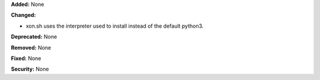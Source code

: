 **Added:** None

**Changed:**

* xon.sh uses the interpreter used to install instead of the default python3.

**Deprecated:** None

**Removed:** None

**Fixed:** None

**Security:** None
